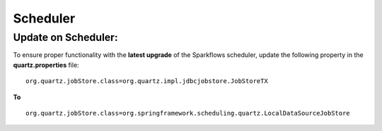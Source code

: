 Scheduler
=======

Update on Scheduler:
--------------------
To ensure proper functionality with the **latest upgrade** of the Sparkflows scheduler, update the following property in the **quartz.properties** file:
::
   org.quartz.jobStore.class=org.quartz.impl.jdbcjobstore.JobStoreTX 
**To** 
::
   org.quartz.jobStore.class=org.springframework.scheduling.quartz.LocalDataSourceJobStore
